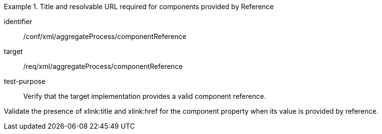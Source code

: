 [abstract_test]
.Title and resolvable URL required for components provided by Reference
====
[%metadata]
identifier:: /conf/xml/aggregateProcess/componentReference 

target:: /req/xml/aggregateProcess/componentReference  
test-purpose:: Verify that the target implementation provides a valid component reference.
[.component,class=test method]
=====
Validate the presence of xlink:title and xlink:href for the component property when its value is provided by reference.  
=====
====